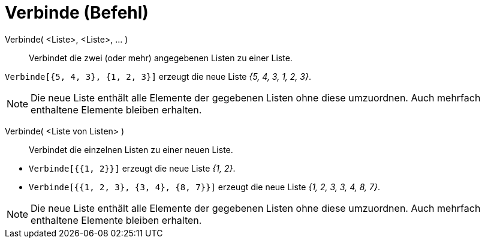= Verbinde (Befehl)
:page-en: commands/Join
ifdef::env-github[:imagesdir: /de/modules/ROOT/assets/images]

Verbinde( <Liste>, <Liste>, ... )::
  Verbindet die zwei (oder mehr) angegebenen Listen zu einer Liste.

[EXAMPLE]
====

`++Verbinde[{5, 4, 3}, {1, 2, 3}]++` erzeugt die neue Liste _{5, 4, 3, 1, 2, 3}_.

====

[NOTE]
====

Die neue Liste enthält alle Elemente der gegebenen Listen ohne diese umzuordnen. Auch mehrfach enthaltene Elemente
bleiben erhalten.

====

Verbinde( <Liste von Listen> )::
  Verbindet die einzelnen Listen zu einer neuen Liste.

[EXAMPLE]
====

* `++Verbinde[{{1, 2}}]++` erzeugt die neue Liste _{1, 2}_.
* `++Verbinde[{{1, 2, 3}, {3, 4}, {8, 7}}]++` erzeugt die neue Liste _{1, 2, 3, 3, 4, 8, 7}_.

====

[NOTE]
====

Die neue Liste enthält alle Elemente der gegebenen Listen ohne diese umzuordnen. Auch mehrfach enthaltene Elemente
bleiben erhalten.

====
